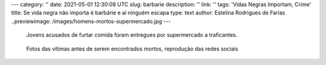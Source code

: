 ---
category: ''
date: 2021-05-01 12:30:08 UTC
slug: barbarie
description: ''
link: ''
tags: 'Vidas Negras Importam, Crime'
title: Se vida negra não importa é barbárie e aí ninguém escapa
type: text
author: Estelina Rodrigues de Farias
..previewimage: /images/homens-mortos-supermercado.jpg
---

   Jovens acusados de furtar comida foram entregues por supermercado a traficantes.

.. figure:: /images/homens-mortos-supermercado.jpg
    :width: 350
    :alt: Fotos das vítimas, reprodução das redes sociais

    Fotos das vítimas antes de serem encontrados mortos, reprodução das redes sociais

.. TEASER_END


  Vida de negro pobre não importa no Brasil. Este foi o caso dos jovens negros suspeitos de terem furtado um pedaço de carne, foram entregues ao tráfico por um supermercado na Bahia, torturados e mortos. O crime bárbaro não gerou onda alguma de protestos, como acontece com frequência nos Estados Unidos, nem a mídia brasileira aprontou aquele escarcéu que faria se as vítimas fossem brancas de classe média. É um largo passo para a naturalização da barbárie e aí pele branca e cabelos louros não servem de salvo conduto nem para aqueles que apoiam um presidente da República que incentiva a milícia.
